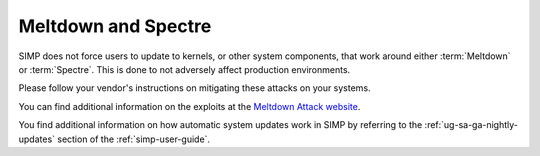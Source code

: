 Meltdown and Spectre
====================

SIMP does not force users to update to kernels, or other system components,
that work around either :term:`Meltdown` or :term:`Spectre`. This is done to
not adversely affect production environments.

Please follow your vendor's instructions on mitigating these attacks on your
systems.

You can find additional information on the exploits at the
`Meltdown Attack website`_.

You find additional information on how automatic system updates work in
SIMP by referring to the :ref:`ug-sa-ga-nightly-updates` section of the
:ref:`simp-user-guide`.

.. _Meltdown Attack website: https://meltdownattack.com
